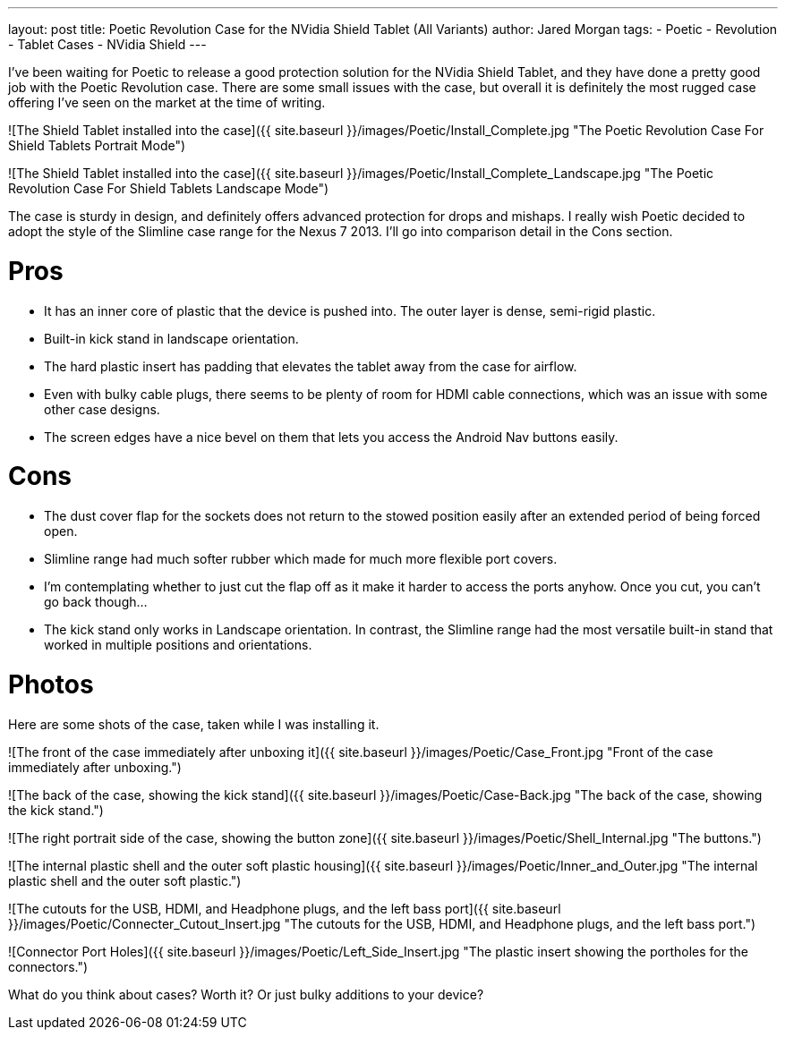 ---
layout: post
title: Poetic Revolution Case for the NVidia Shield Tablet (All Variants)
author: Jared Morgan
tags:
- Poetic
- Revolution
- Tablet Cases
- NVidia Shield
---

I've been waiting for Poetic to release a good protection solution for the NVidia Shield Tablet, and they have done a pretty good job with the Poetic Revolution case. There are some small issues with the case, but overall it is definitely the most rugged case offering I've seen on the market at the time of writing.

![The Shield Tablet installed into the case]({{ site.baseurl }}/images/Poetic/Install_Complete.jpg "The Poetic Revolution Case For Shield Tablets Portrait Mode")

![The Shield Tablet installed into the case]({{ site.baseurl }}/images/Poetic/Install_Complete_Landscape.jpg "The Poetic Revolution Case For Shield Tablets Landscape Mode")

The case is sturdy in design, and definitely offers advanced protection for drops and mishaps. I really wish Poetic decided to adopt the style of the Slimline case range for the Nexus 7 2013. I'll go into comparison detail in the Cons section.

# Pros

- It has an inner core of plastic that the device is pushed into. The outer layer is dense, semi-rigid plastic.
- Built-in kick stand in landscape orientation.
- The hard plastic insert has padding that elevates the tablet away from the case for airflow.
- Even with bulky cable plugs, there seems to be plenty of room for HDMI cable connections, which was an issue with some other case designs.
- The screen edges have a nice bevel on them that lets you access the Android Nav buttons easily.

# Cons

- The dust cover flap for the sockets does not return to the stowed position easily after an extended period of being forced open.
  - Slimline range had much softer rubber which made for much more flexible port covers.
  - I'm contemplating whether to just cut the flap off as it make it harder to access the ports anyhow. Once you cut, you can't go back though…
- The kick stand only works in Landscape orientation. In contrast, the Slimline range had the most versatile built-in stand that worked in multiple positions and orientations.

# Photos

Here are some shots of the case, taken while I was installing it.

![The front of the case immediately after unboxing it]({{ site.baseurl }}/images/Poetic/Case_Front.jpg "Front of the case immediately after unboxing.")

![The back of the case, showing the kick stand]({{ site.baseurl }}/images/Poetic/Case-Back.jpg "The back of the case, showing the kick stand.")

![The right portrait side of the case, showing the button zone]({{ site.baseurl }}/images/Poetic/Shell_Internal.jpg "The buttons.")

![The internal plastic shell and the outer soft plastic housing]({{ site.baseurl }}/images/Poetic/Inner_and_Outer.jpg "The internal plastic shell and the outer soft plastic.")

![The cutouts for the USB, HDMI, and Headphone plugs, and the left bass port]({{ site.baseurl }}/images/Poetic/Connecter_Cutout_Insert.jpg "The cutouts for the USB, HDMI, and Headphone plugs, and the left bass port.")

![Connector Port Holes]({{ site.baseurl }}/images/Poetic/Left_Side_Insert.jpg "The plastic insert showing the portholes for the connectors.")

What do you think about cases? Worth it? Or just bulky additions to your device?
